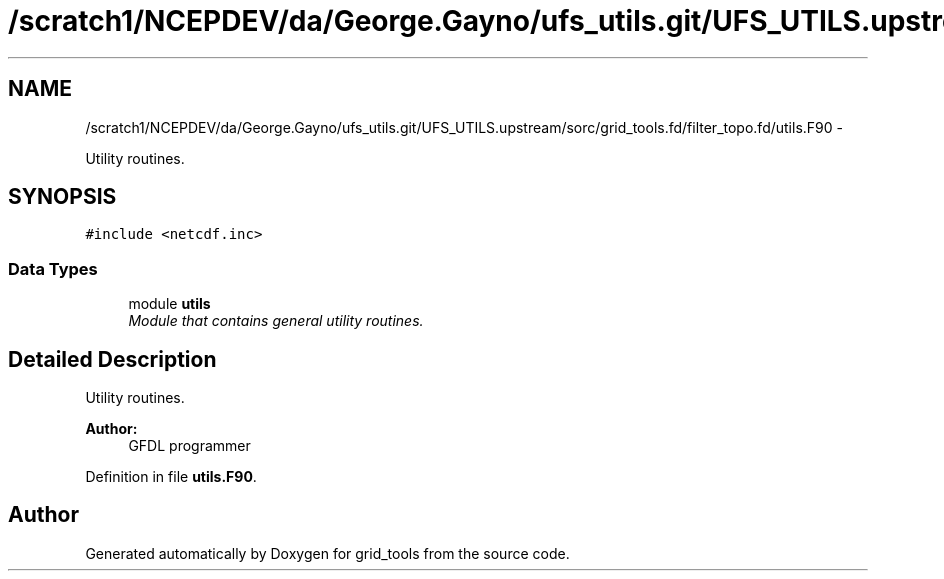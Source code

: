 .TH "/scratch1/NCEPDEV/da/George.Gayno/ufs_utils.git/UFS_UTILS.upstream/sorc/grid_tools.fd/filter_topo.fd/utils.F90" 3 "Wed Mar 13 2024" "Version 1.13.0" "grid_tools" \" -*- nroff -*-
.ad l
.nh
.SH NAME
/scratch1/NCEPDEV/da/George.Gayno/ufs_utils.git/UFS_UTILS.upstream/sorc/grid_tools.fd/filter_topo.fd/utils.F90 \- 
.PP
Utility routines\&.  

.SH SYNOPSIS
.br
.PP
\fC#include <netcdf\&.inc>\fP
.br

.SS "Data Types"

.in +1c
.ti -1c
.RI "module \fButils\fP"
.br
.RI "\fIModule that contains general utility routines\&. \fP"
.in -1c
.SH "Detailed Description"
.PP 
Utility routines\&. 


.PP
\fBAuthor:\fP
.RS 4
GFDL programmer 
.RE
.PP

.PP
Definition in file \fButils\&.F90\fP\&.
.SH "Author"
.PP 
Generated automatically by Doxygen for grid_tools from the source code\&.
